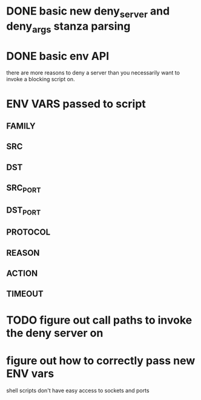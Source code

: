* DONE basic new deny_server and deny_args stanza parsing
* DONE basic env API
  there are more reasons to deny a server than you necessarily
  want to invoke a blocking script on.

* ENV VARS passed to script
** FAMILY
** SRC
** DST
** SRC_PORT
** DST_PORT
** PROTOCOL
** REASON
** ACTION
** TIMEOUT

* TODO figure out call paths to invoke the deny server on
* figure out how to correctly pass new ENV vars
  shell scripts don't have easy access to sockets and ports 
